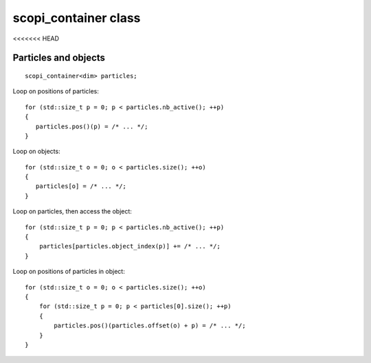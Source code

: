 scopi_container class
=====================

.. doxygenclass:: scopi::scopi_container
   :project: scopi
   :members:
   :protected-members:
<<<<<<< HEAD

Particles and objects
---------------------
::

    scopi_container<dim> particles;


Loop on positions of particles::
    
    for (std::size_t p = 0; p < particles.nb_active(); ++p)
    {
       particles.pos()(p) = /* ... */;
    }

Loop on objects::
    
    for (std::size_t o = 0; o < particles.size(); ++o)
    {
       particles[o] = /* ... */;
    }

Loop on particles, then access the object::

    for (std::size_t p = 0; p < particles.nb_active(); ++p)
    {
        particles[particles.object_index(p)] += /* ... */;
    }

Loop on positions of particles in object::

    for (std::size_t o = 0; o < particles.size(); ++o)
    {
        for (std::size_t p = 0; p < particles[0].size(); ++p)
        {
            particles.pos()(particles.offset(o) + p) = /* ... */;
        }
    }


.. graphviz::

    digraph G {
        node [shape=record];
        container [label="{<particles0>Particles|<objects0>Objects|Particles in an object} | {{0}|{0}|{0}} | {{1}|{}|{1}} | {{2}|{}|{2}} | {{3}|{}|{3}} | {{4}|{1}|{0}} | {{5}|{}|{1}} | {{6}|{}|{2}} | {{7}|{}|{3}} | {{<particles1>8}|{<objects1>}|{4}}"];
        container:objects0 -> container:particles0 [label="offset "]
        container:particles1 -> container:objects1 [label=" object_index"]
    }

